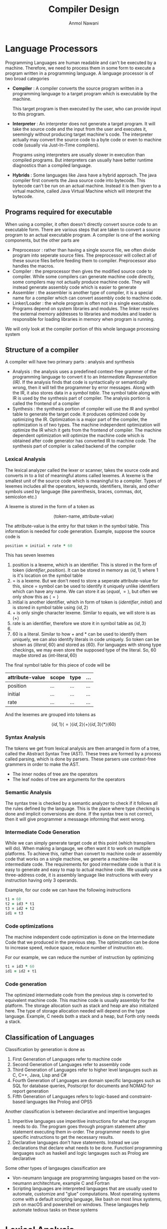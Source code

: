 # TITLE, AUTHOR, DATE and UID are required for epub export
#+TITLE: Compiler Design
#+AUTHOR: Anmol Nawani
#+UID: https://git.lomna.xyz
#+OPTIONS: H:4
#+html_head: <link rel="stylesheet" href="src/org.css">

* Language Processors
Programming Languages are human readable and can't be executed by a machine. Therefore, we need to process them in some form to execute a program written in a programming language. A language processor is of two broad categories
+ *Compiler* : A compiler converts the source program written in a programming language to a target program which is executable by the machine.
  #+DOWNLOADED: file:E%3A/CN_Notes/Medium_Access_Control_Sublayer/Untitled-2023-12-13-1318.png @ 2023-12-13 13:19:58
  [[file:Language_Processors/2023-12-13_13-19-58_Untitled-2023-12-13-1318.png]]

  This target program is then executed by the user, who can provide input to this program.
  #+DOWNLOADED: file:E%3A/CN_Notes/Medium_Access_Control_Sublayer/Untitled-2023-12-13-1318.png @ 2023-12-13 13:23:07
  [[file:Language_Processors/2023-12-13_13-23-07_Untitled-2023-12-13-1318.png]]
+ *Interpreter* : An interpreter does not generate a target program. It will take the source code and the input from the user and executes it, seemingly without producing target machine's code. The interpreter actually may convert the source code to a byte code or even to machine code (usually via Just-In-Time compilers).
  #+DOWNLOADED: file:E%3A/CN_Notes/Medium_Access_Control_Sublayer/Untitled-2023-12-13-1318.png @ 2023-12-13 13:27:39
  [[file:Language_Processors/2023-12-13_13-27-39_Untitled-2023-12-13-1318.png]]

  Programs using interpreters are usually slower in execution than compiled programs. But interpreters can usually have better runtime diagnostics than a compiled language.
+ *Hybrids* : Some languages like Java have a hybrid approach. The java compiler first converts the Java source code into bytecode. This bytecode can't be run on an actual machine. Instead it is then given to a virtual machine, called Java Virtual Machine which will interpret the bytecode.
** Programs required for executable
When using a compiler, it often doesn't directly convert source code to an executable form. There are various steps that are taken to convert a source program to an actual executable program. A compiler is one of the working components, but the other parts are
+ Preprocessor : rather than having a single source file, we often divide program into seperate source files. The preprocessor will collect all of these source files before feeding them to compiler. Preprocessor also handles the macros.
+ Compiler : the preprocessor then gives the modified source code to compiler. While some compilers can generate machine code directly, some compilers may not actually produce machine code. They will instead generate assembly code which is easier to generate
+ Assembler : the assembler is another type of compiler, it is a special name for a compiler which can convert assembly code to machine code.
+ Linker/Loader : the whole program is often not in a single executable. Programs depend on system libraries and modules. The linker resolves the external memory addresses to libraries and modules and loader is responsible for loading libraries in memory when program is running.
#+DOWNLOADED: file:E%3A/CN_Notes/Medium_Access_Control_Sublayer/Untitled-2023-12-13-1318.png @ 2023-12-13 14:24:14
[[file:Language_Processors/2023-12-13_14-24-14_Untitled-2023-12-13-1318.png]]

We will only look at the compiler portion of this whole language processing system
** Structure of a compiler
A compiler will have two primary parts : analysis and synthesis
+ Analysis : the analysis uses a predefined context-free grammer of the programming language to convert it to an /Intermediate Representation (IR)/. If the analysis finds that code is syntactically or semantically wrong, then it will tell the programmer by error messages. Along with the IR, it also stores data in a /symbol table/. The symbol table along with IR is used by the synthesis part of compiler. The analysis portion is called the frontend of a compiler
+ Synthesis : the synthesis portion of compiler will use the IR and symbol table to generate the target code. It produces optimized code by optimizing the IR. Optimization is a major part of the compiler, the optimization is of two types. The machine independent optimization will optimize the IR which it gets from the frontend of compiler. The machine dependent optimization will optimize the machine code which is obtained after code generator has converted IR to machine code. The synthesis part of compiler is called backend of the compiler
*** Lexical Analysis
The lexical analyzer called the lexer or scanner, takes the source code and converts in to a list of meaningful atoms called lexemes. A lexeme is the smallest unit of the source code which is meaningful to a compiler. Types of lexemes includes all the operators, keywords, identifiers, literals, and other symbols used by language (like parenthesis, braces, commas, dot, semicolon etc.)

A lexeme is stored in the form of a token as

\[ \langle \text{token-name}, \text{attribute-value} \rangle \]

The attribute-value is the entry for that token in the symbol table. This information is needed for code generation. Example, suppose the source code is
#+begin_src ruby
  position = initial + rate * 60
#+end_src
This has seven lexemes
1. position is a lexeme, which is an identifier. This is stored in the form of token $\langle identifier, position\rangle$. It can be stored in memory as $\langle id, 1 \rangle$ where 1 is it's location on the symbol table
2. = is a lexeme. But we don't need to store a seperate attribute-value for this, since = symbol can be used to identify it uniquely unlike identifiers which can have any name. We can store it as $\langle equal, = \rangle$, but often we only show this as $\langle = \rangle$
3. initial is another identifier, which in form of token is $\langle identifier, initial \rangle$ and is stored in symbol table using $\langle id, 2 \rangle$
4. + is only single character lexeme. Similar to equals, we will store is as $\langle + \rangle$
5. rate is an identifier, therefore we store it in symbol table as $\langle id, 3\rangle$
6. * is a single character lexeme, so it is stored as $\langle * \rangle$
7. 60 is a literal. Similar to how + and * can be used to identify them uniquely, we can also identify literals in code uniquely. So token can be shown as $\langle literal, 60 \rangle$ and stored as $\langle 60 \rangle$. For languages with strong type checkings, we may even store the supposed type of the literal. So, 60 maybe stored as $\langle \text{int-literal}, 60 \rangle$
The final symbol table for this piece of code will be

| attribute-value | scope | type | ... |
|-----------------+-------+------+-----|
| position        | ...   | ...  | ... |
| initial         | ...   | ...  | ... |
| rate            | ...   | ...  | ... |

And the lexemes are grouped into tokens as

\[ \langle id, 1\rangle \langle = \rangle  \langle id, 2\rangle  \langle + \rangle  \langle id, 3\rangle \langle * \rangle  \langle 60 \rangle \]

*** Syntax Analysis
The tokens we get from lexical analysis are then arranged in form of a tree, called the Abstract Syntax Tree (AST). These trees are formed by a process called parsing, which is done by parsers. These parsers use context-free grammers in order to make the AST.
+ The inner nodes of tree are the operators
+ The leaf nodes of tree are arguments for the operators
#+DOWNLOADED: file:E%3A/CN_Notes/Medium_Access_Control_Sublayer/Untitled-2023-12-13-1318.png @ 2023-12-13 20:09:28
[[file:Language_Processors/2023-12-13_20-09-28_Untitled-2023-12-13-1318.png]]
*** Semantic Analysis
The syntax tree is checked by a semantic analyzer to check if it follows all the rules defined by the language. This is the place where type checking is done and implicit conversions are done. If the syntax tree is not correct, then it will give programmer a messaage informing that went wrong.
*** Intermediate Code Generation
While we can simply generate target code at this point (which transpilers will do). When making a langauge, we often want it to work on multiple platforms. To achieve this, rather than convert to machine code or assembly code that works on a single machine, we generte a machine-like intermediate code. The requirements for good intermediate code is that it is easy to generate and easy to map to actual machine code. We usually use a three-address code, it is assembly language like instructions with every instruction having only 3 operands.

Example, for our code we can have the following instructions
#+begin_src ruby
  t1 = 60
  t2 = id3 * t1
  t3 = id2 + t2
  id1 = t3
#+end_src
*** Code optimizations
The machine independent code optimization is done on the Intermediate Code that we produced in the previous step. The optimization can be done to increase speed, reduce space, reduce number of instruction etc.

For our example, we can reduce the number of instruction by optimizing
#+begin_src ruby
  t1 = id3 * 60
  id1 = id2 + t1
#+end_src

*** Code generation
The optimized intermediate code from the previous step is converted to equivalent machine code. This machine code is usually assembly for the platform. The storage allocation such as stack and heap are also initialized here. The type of storage allocation needed will depend on the type language. Example, C needs both a stack and a heap, but Forth only needs a stack.

** Classification of Languages
Classification by generation is done as
1. First Generation of Languages refer to machine code
2. Second Generation of Languages refer to assembly code
3. Third Generation of Languages refer to higher level langauges such as C, C++, Java, Lisp and C#
4. Fourth Generation of Languages are domain specific languages such as SQL for database queries, Postscript for documents and NOMAD for report generation
5. Fifth Generation of Languages refers to logic-based and constraint-based languages like Prolog and OPS5

Another classification is between declarative and imperitive languages
1. Imperitive languages use imperitive instructions for what the program needs to do. The program goes through program statement after statement executing them in-order. The programmer needs to give specific instructions to get the necessary results.
2. Declarative languages don't have statements. Instead we use declarations that declare what needs to be done. Functionl programming languages such as haskell and logic langauges such as Prolog are declarative

Some other types of langauges classification are
+ Von-neumann language are programming languages based on the von-neumann architechture, example C and Fortran
+ Scripting languages are interpreted languages that are usually used to automate, customize and "glue" computations. Most operating systems come with a default scripting language, like bash on most linux systems, zsh on macOS and powershell on windows. These langauges help automate tedious tasks on these systems

* Lexical Analysis
+ A /token/ is a 2-tuple of a name and an attribute (The attribute is often optional)

  \[ \langle name, attribute \rangle \]

+ A /pattern/ describes the different forms a token can take in code. Keywords are always the same sequence of characters, whereas identifiers can be any other sequence of characters (with extra rules like they can't start with a digit). The pattern is what is matched to identify token.
+ A /lexeme/ is a sequence of characters in the source code which matches a pattern. It is usually stored as the attribute of a token
** Input Buffering
Suppse our lexer sees the symbol $<$, rather than simply declare it as a $\langle \text{less than}, < \rangle$ token. It needs to look forward to check whether it is $<=$, in which case it would be a $\langle \text{less than equal}, <= \rangle$ token.

Similarly, on seeing characters $if$, it can't simply declare it as $\langle keyword ,if \rangle$. Because it could be an identifier $ifx$ in which case token was actually $\langle identifier , ifx \rangle$

Therefore, we need to buffer input to a lexer, so that it can look ahead at the input source code and make correct decisions
*** Two-Buffer arrangement
We use two buffers for look ahead. Each buffer is of same size $N$ (usually we use 4096 bytes for a single buffer).
+ Two pointers are used, a /lexemeBegin/ pointer to the start of current lexeme and a /forward/ pointer which moves forward till a pattern is matched and we get the complete lexeme
+ When advancing /forward/ we test whether we have reached the end of one of the buffer, in which case the other buffer is reloaded with next part of source code.
+ So a maximum lexeme of size $2N$ is allowed in this configuration, any larger size lexeme will overwrite a buffer and cause problems
+ Usually at the end of both buffers we put a /sentinal/ which tells us that we reached end of that buffer. In C it is usually the \0 symbol, in other languages we use the EOF for this purpose

** Regular Expressions
We will use regular expressions to match lexemes. We use regular expression from automata theory, not those which are used in programming usually

So regular expression

\[ letter (letter \cup digit)* \]

can match every legal identifier in C. Here $letter$ is standin for all letters a-z, A-Z and underscore. Similarly $digit$ is standin for all digits 0-9

Rather than using a $\cup$ we may also use $|$ symbol. This will shorten the above regular expression to

\[ letter (letter | digit)* \]
*** Properties of regular expressions
Some properties that help when working with regular expressions are
| LAW                                     | DESCRIPTION                             |
|-----------------------------------------+-----------------------------------------|
| $r \mid s = s \mid r$                   | $\mid$ is commutative                   |
| $r \mid (s \mid t) = (r \mid s) \mid t$ | $\mid$ is associative                   |
| $r(st) = (rs)t$                         | concatnation is associative             |
| $r(s \mid t) = rs \mid rt$              | concatnation distributes over $\mid$    |
| $(r \mid t)s = rs \mid ts$              | concatnation distributes over $\mid$    |
| $\epsilon r = r \epsilon = r$           | $\epsilon$ is identify for concatnation |
| $r* = (r \mid \epsilon)*$               | $\epsilon$ is always in closure         |
| $r** = r*$                              | closure is idempotent                   |
*** Regular definitions
Rather than writing large regular expressions, we will break a single regular expression into smaller definitions

The complete regular expression for previous example for matching all valid C identifiers will be

\[ A|B|...|Z|a|b|...|z|\_ (A|B|...|Z|a|b|...|z|_|0|1|...|9)* \]

But, we will break it into smaller /regular definitions/ as

\[ letter \rightarrow (A|B|...|Z|a|b|...|z|\_) \]
\[ digit \rightarrow (0|1|...|9) \]
\[ id \rightarrow letter (letter | digit)* \]

Another example is regular definitions to match all floats, including the floats in E notation. This is done as follows

\[ digit \rightarrow (0|1|...|9) \]
\[ digits \rightarrow digit\ digit* \]
\[ optionalFraction \rightarrow .\ digits\ | \epsilon\]
\[ optionalExponent \rightarrow (E(+|-| \epsilon )\ digits) | \epsilon \]
\[ number \rightarrow digits\ optionalFraction\ optionalExponent \]

*** Extensions to regular expressions
There are three common extensions to regular expressions
+ Operator $+$ is used to match one or more instances, rather than the usual zero or more matched by $*$. This is called the positive closure. $r+$ is equivalent to $rr*$ or $r*r$
+ Operator $?$ is used to mathc zero or one instance. So $r?$ is equivalent to $r|\epsilon$
+ Character classes are used to match from a group of characters. $[ a_1 a_2 a_3 ... a_i ]$ is equivalent to $a_1|a_2|a_3|...|a_i$
| NAME              | OPERATOR               | MATCHES                        |
|-------------------+------------------------+--------------------------------|
| Kleene closure    | *                      | Zero or more instances         |
| Positive closure  | +                      | One or more instances          |
|                   | ?                      | Zero or one instance           |
| Character classes | $[ a_1 a_2 ... a_i ]$  | $a_1\mid a_2\mid ... \mid a_i$ |

* Syntax Analysis (Parsing)
Parsers can be divided into three categories : universal, top-down and bottom-up. Universal parsers such as CYK can parse any context-free grammer. Whereas top-down and bottom-up grammer only parse a subset of all context-free grammers, usually LL and LR grammers. But we usually only use top-down and bottom-up parsers for compilers since universal parsers are very slow and LL/LR grammers are sufficient for syntax analysis.
** Context-free grammers
A derivation in a CFG is shown by

\[ S \overset{*}\Rightarrow \alpha \]

Here, $\alpha$ is an indermediate in the derivation and is called a /sentinal/
*** Rightmost derivations
When deriving sentinals, if we always select the rightmost terminal for next step in derivation, it is called /rightmost derivations/ also called /cannonical derivations/

\[ S \overset{*}{\underset{rm} \Rightarrow} \alpha \]

Here, $\alpha$ is the final derived string. We can show steps of rightmost derivations by writing rm under the arrow. An example is,

\[ S \underset{rm}\Rightarrow ABC \underset{rm}\Rightarrow ABcD \underset{rm}\Rightarrow ABcd \underset{rm}\Rightarrow Abcd \underset{rm}\Rightarrow abcd \]
*** Leftmost derivations
In leftmost derivation, we will always choose the leftmost non-terminal to replace during the derivation process.

\[ S \overset{*}{\underset{lm} \Rightarrow} \alpha \]

The same example we saw before is derived using leftmost derivatives as

\[ S \underset{lm}\Rightarrow ABC \underset{lm}\Rightarrow aBC \underset{lm}\Rightarrow abC \underset{lm}\Rightarrow abcD \underset{lm}\Rightarrow abcd \]

*** Ambiguity
A context-free grammer is said to be ambiguous if there exists two different parse trees for the same final derived string. This means that there is some other set of steps that could have been taken during derivation to reach the same string. Example, for the grammer

\[ E \rightarrow E + E | E * E | (E) | id \]

For the final sentence $id + id * id$, there exist two distinct leftmost derivations

\[ E \underset{lm}\Rightarrow E + E \underset{lm}\Rightarrow id + E \underset{lm}\Rightarrow id + E * E \underset{lm}\Rightarrow id + id * E \underset{lm}\Rightarrow id + id * id \]

and

\[ E \underset{lm}\Rightarrow E * E \underset{lm}\Rightarrow E + E * E \underset{lm}\Rightarrow id + E * E \underset{lm}\Rightarrow id + id * E \underset{lm}\Rightarrow id + id * id \]

This gives two different parse trees
#+DOWNLOADED: file:E%3A/CN_Notes/Medium_Access_Control_Sublayer/Untitled-2023-12-13-1318.png @ 2023-12-21 17:35:36
[[file:Syntax_Analysis_(Parsing)/2023-12-21_17-35-36_Untitled-2023-12-13-1318.png]]

*** Eliminating Ambiguity
There is no guaranteed algorithm that can remove all ambiguity from a grammer. But if we find a ambiguity in our grammer, we can remove it by hand.

Let's take the previous example; we know that for the above we want the first parse tree only since * has a higher precedance than the + operator. The following modified grammer will remove ambiguity.

\[ E \rightarrow E + T  | T \]
\[ T \rightarrow T * F | F \]
\[ F \rightarrow id | (E) \]

This will lead to a single parse tree for sentence $id + id * id$
#+DOWNLOADED: file:E%3A/CN_Notes/Medium_Access_Control_Sublayer/Untitled-2023-12-13-1318.png @ 2023-12-21 20:27:25
[[file:Syntax_Analysis_(Parsing)/2023-12-21_20-27-25_Untitled-2023-12-13-1318.png]]

*** Elimination of Left Recursion
A grammer is left recursive is

\[ A \overset{+}\Rightarrow A \alpha \]

+ $\alpha$ is some combination of variables and terminals.
+ The + stands for one or more derivation steps (rather than *, which means zero or more derivation steps)
+ We need to eliminate left recursion when using top-down parsing. Since top-down parsing does not support left recursion in the grammer
**** Eliminating direct left recursion
If there is a rule of type

\[ A \rightarrow A \alpha \]

in the grammer, we say that the grammer has direct left recursion. The procedure to remove direct left recursion is simple. For every nonterminal $A$ with a direct left recursion rule do the following :

Group all productions of $A$ to following form

\[ A \rightarrow A \alpha_{1} |  A \alpha_{2} | ... | A \alpha_{m} | \beta_{1} | \beta_{2} | ... | \beta_{n} \]

Replace these $A$ productions with

\[ A \rightarrow \beta_{1} A' | \beta_{2} A' | ... | \beta_{n} A'\]
\[ A' \rightarrow \alpha_{1} A' | \alpha_{2} A' | ... | \alpha_{m} A' \]

**** Eliminating all left recursion
After eliminating all direct left recursion, there may still be indirect left recursion. The algorithm to eliminate all left recursions is as follows
+ The nonterminals are $A_1, A_2, ... , A_n$
+ for every i from 1 to n
  + for every j from 1 to (i - 1)
      + if there is a production of type $A_i \rightarrow A_j \gamma$, replace it by $A_i \rightarrow \delta_1 \gamma | \delta_2 \gamma | ... | \delta_k \gamma$, where the productions for $A_j$ currently are $A_j \rightarrow \delta_1 | \delta_2 | ... | \delta_k$
  + eliminate all immediate left recursion using process from previous section

** FIRST and FOLLOW functions
These two functions are used in both top-down parsing and bottom-up parsing.
+ for top-down parsing, they are usually to predict which production to choose next
+ these functions can be used for panic-mode error recovery for synchronizing
*** FIRST function
$FIRST(\alpha)$ is a function that will take input $\alpha$ which is either a terminals or non-terminals and returns a set of terminals. The set of terminals is the first terminal in strings that can be derived from $\alpha$
\[ FIRST(\alpha) = \{ x : \alpha \overset{*}\Rightarrow x \beta \} \]
Here, $\beta$ is a string of terminals or $\epsilon$

The algorithm to compute $FIRST(X)$ is as follows

**** If $X$ is a terminal
If $X$ is a terminal, then $FIRST(X) = \{X\}$

**** If $X$ is a non-terminal
IF $X$ is a non-terminal then
   1. For all productions $X \rightarrow Y_1 Y_2 ... Y_n$ add $FIRST(Y_1)$ to the set of $FIRST(X)$
   2. If for some production $X \rightarrow Y_1 Y_2 ... Y_n$, $Y_1 \overset{*}\Rightarrow \epsilon$ then we also need to add $FIRST(Y_2)$ to set of $FIRST(X)$. Similarly, if $Y_2 \overset{*}\Rightarrow \epsilon$ then we also add $FIRST(Y_3)$ to $FIRST(X)$ and so on.
   3. IF $X \overset{*}\Rightarrow \epsilon$ then add $\epsilon$ to $FIRST(X)$
**** For string $X_1 X_2 ... X_n$ of terminals and non-terminals
We can also define $FIRST(X_1 X_2 ... X_n)$ where each $X_i$ can be a terminal or non-terminal.
1. $FIRST(X_1 X_2 ... X_n) = FIRST(X_1)$
2. If $X_1 \overset{*}\Rightarrow \epsilon$, then we also need to add $FIRST(X_2)$ to result. Similarly, if $X_2 \overset{*}\Rightarrow \epsilon$ then we need to add $FIRST(X_3)$ to result and so on.
*** FOLLOW function
The $FOLLOW(A)$ excepts a non-terminal $A$, and returns a set of terminals that appear immediately to the right of this terminal in sentinals (sentinals are intermediate forms during derivation).

The algorithm to compute $FOLLOW(A)$ is as follows
+ For start variable $S$, $FOLLOW(S) = \{💲\}$. The $ is called the input right endmarker
+ For a production of type $A \rightarrow \alpha B \beta$, then $FOLLOW(B) = FIRST(\beta) - {\epsilon}$
  + If $\epsilon \in FIRST(\beta)$ for the production $A \rightarrow \alpha B \beta$, then $FOLLOW(B) = FOLLOW(A)$
+ For a production of type $A \rightarrow \alpha B$, then $FOLLOW(B) = FOLLOW(A)$
** Top-Down Parsing
A common technique for top-down parsing is recursive descent parsing.
+ The recursive descent parser can parse a grammer which does not have left recursion
+ The recursive descent parser may need to backtrack to get the correct parse tree
+ A predictive parser is a top-down parser which does not need to backtrack
  + The class of grammers that can be parsed by a predictive parser by look $k$ symbols ahead is called an $LL(k)$ parser
*** Recursive descent parser
In recursive-descent parser, we have a procedure for each non-terminal in the grammer. This procedure will know all of the productions of the grammer.
+ It will choose a production and check if the first symbol in the RHS of production is a terminal or non-terminal.
+ If it is a non-terminal, it will call the procedure for that non-terminal
+ If it is a terminal, it will try to match it with current input symbol.
  + If input symbol matches current symbol, then we move the current symbol pointer forwards
  + If input symbol does not match,  we need to backtrack and select some other production
If we go through all the production via backtracking, we can conclude that the input does not belong to our grammer.

For some general context-free grammers this can cause a lot of backtracking making this parser very inefficient. But for programming languages, we usually make grammers that won't cause significant backtracking.

*** LL(1) Grammars
The LL(1) grammer is the grammer which can be parsed by a recursive descent (predictive) parser.
+ The first L stands for scanning left to right
+ The second L stands for leftmost derivation
+ The (1) stands for the amount of lookahead to make parsing decision on each step

A grammer is LL(1) if for any production of type $A \rightarrow \alpha | \beta$. i.e, for every pair of productions for a given non-terminal
1. $FIRST(\alpha)$ and $FIRST(\beta)$ are disjoint, i.e, $FIRST(\alpha) \cap FIRST(\beta) = \phi$
2. If $\epsilon$ is in $FIRST(\beta)$, then $FIRST(\alpha)$ and $FOLLOW(A)$ are disjoint, i.e, if $\epsilon \in FIRST(\beta)$, then $FIRST(\alpha) \cap FOLLOW(A) = \phi$
*** Parsing Table
We can create a parsing table using the FIRST and FOLLOW functions. The algorithm for a parsing table $M$ is as follows
+ For every production $A \rightarrow \alpha$
  + For each terminal $a$ in $FIRST(\alpha)$,
    + If $a \ne \epsilon$ add production $A \rightarrow \alpha$ to $M[A,a]$
    + If $a = \epsilon$, for every terminal $b$ in $FOLLOW(A)$
      + add $A \rightarrow \alpha$ to $M[A,b]$

If a grammer is LL(1) this will put only a single rule in each cell of the parsing table. Using this parsing table, we can get first rule by $M[S,a]$ where $a$ is the first symbol in input. Then we can keep matching and moving forward
*** Nonrecursive Predictive Parsing
Using the parsing table, we can parse LL(1) grammer without recursion. For this we use a stack to parse the input tokens list. The algorithm works as follows
#+begin_src
  a = first symbol of token list
  X = top element of stack (don't push out of stack)
  
  while stack is not empty {
    /* token was matched */
    if ( X = a ) {
      pop(stack)
      a = next symbol of token list
    }

    /* could not match token */
    else if (X is terminal) {
      error()
    }

    /* parsing error */
    else if (M[X,a] is empty) {
      error()
    }

    /* output the next production to apply */
    else if (M[X,a] is a production X -> Y1 Y2 Y3 ... Yk) {
      print the production (X -> Y1 Y2 Y3 ... Yk)
      pop(stack)
      push Yk Y{k-1} ... Y1 to stack with Y1 on top
    }

    X = top element of stack (don't push out of stack)
  }
#+end_src

** Bottom-Up Parsing
A common method of bottom-up parsing is shift reduce parsing. The class of grammers for which we can build a shift-reduce parser are called LR grammers.
*** Reduction
In every reduction step, we will take leftmost current symbols (terminal or non-terminal) from input and replace with a non-terminal using one of the productions.

A reduction step is the reverse of a derivation step that must have been taken to derive the string we got as input.

If the derivation was a rightmost derivation, then the parsing be left-to-right for the input.

The shift reduce parsing will start at the input string and work it's way backwards to the start variable through reduction steps.

Example,
\[ id * id \rightarrow F * id \rightarrow T * id \rightarrow T * F \rightarrow T \rightarrow S \]
*** Handle Pruning
The handle is a substring of symbols (terminals or non-terminals) in the sentinal form that matches the RHS of one of the production.

Here, we are adding subscripts to the tokens id for clarity when parsing input string $id_1 * id_2$
| RIGHT SENTINAL FORM | HANDLE | REDUCING PRODUCTION |
|---------------------+--------+---------------------|
| $id_1 * id_2$       | $id_1$ | F -> id             |
| $F * id_2$          | F      | T -> F              |
| $T * id_2$          | $id_2$ | F -> id             |
| T * F               | T * F  | T -> T * F          |
| T                   | T      | E -> T              |

Formally, if $S \overset{*}{\underset{rm}\Rightarrow} \alpha A w \underset{rm}\Rightarrow \alpha \beta w$. Then production $A \rightarrow \beta$ in position following $\alpha$ is called the handle.
+ Here, $w$ is only a string of terminals since we are doing a rightmost derivation.
+ So for a given right-sentinal form $\gamma$, we can match a $\beta$ substring where we have a production in grammer $A \rightarrow \beta$
+ So to reconstruct previous right-sentinal form $\gamma_n$ of a derivation, we need to find the handle $\beta_n$ for a relevant production $A \rightarrow \beta_n$
*** Shift-reduce parsing
For shift-reduce parsing, we a stack and a input buffer. The input buffer holds the input string and stack holds the grammar symbols.

Initially, the input buffer contains the whole input in form of tokens. The shift operation will move a single token from input buffer to the top of stack.

The handle will always appear at the top of the stack. Till we are able to find a handle, we will do the shift operation. After a handle is matched, we will do the reduce operation

For our example $id_1 * id_2$, the shift reduce parser does following steps
| STACK      | INPUT         | ACTION               |
|------------+---------------+----------------------|
|            | $id_1 * id_2$ | shift                |
| $id_1$     | $id_1 * id_2$ | reduce by F -> id    |
| F          | $* id_2$      | reduce by T -> F     |
| T          | $* id_2$      | shift                |
| T *        | $id_2$        | shift                |
| $T * id_2$ |               | reduce by F -> id    |
| $T * F$    |               | reduce by T -> T * F |
| T          |               | reduce by E -> T     |
| E          |               | accept               |
Therefore, we can have four operations a shift-reduce parser can do
1. Shift : shift input symbol to top of stack
2. Reduce : reduce the top of the stack using one of the productions
3. Accept : announce successful parsing
4. Error : a syntax error occurred

*** Conflicts during shift-reduce parsing
There can be two types of coflicts that happen in a shift-reduce parser.
1. The shift/reduce conflict, where we cannot decide if we need to shift or to reduce
2. The reduce/reduce conflicts, where we cannot decide if there are multiple candidate productions and we can't decide which one to use for reduce operation
*Grammers in which these conflicts can occur are non-LR grammers*.
**** shift/reduce conflict
All ambiguous grammers are non-LR grammers. Suppose we have a langauge with dangling-else to chain if-else as shown in following grammar


stmt -> *if* expr *then* stmt

stmt -> *if* expr *then* stmt *else* stmt

stmt -> *other*


*Highlighted* words are the terminals here.

Suppose our shift-reduce parser is in configuration
| STACK                 | INPUT       |
|-----------------------+-------------|
| *if* expr *then* stmt | *else* .... |
+ Here, depending on what is after *else* in the input we may need to do a reduce operation
+ But since there is a production that matches current stack content. It could be the handle
Since both shift and reduce are valid next operations, this is a shift/reduce conflict

*Note* : we have ways to parse certain ambiguous grammers, such as this if-then-else grammer. We choose shifting over reducing in this grammer to parse it correctly. We do this since if-then-else are common in languages.

**** reduce/reduce conflict
Suppose our stack content is $\alpha$ and we have two productions $A \rightarrow \alpha$ and $B \rightarrow \alpha$. We don't know which of the production is the correct handle. This is a reduce/reduce conflict

The reduce/reduce conflict is resolved by increasing the lookahead of the parsar

** LR(0) parser
A simple LR(k) parser uses k lookahead symbols.
+ L stands for left-to-right scanning
+ R stands for rightmost derivation /in reverse/ tree
+ k is the number of lookahead
For most practical languages we use $k \le 1$. We generally study LR(1) parsers only.

*Why LR parser over LL parsers*

+ LR parsing methods detect syntactic error as soon as possible in a left-to-right scan
+ LR grammar are a proper superset of LL grammar
*** Items and LR(0) automata
An LR parser makes shift/reduce decisions by maintaining states to keep track of where we are in the parsing process.
+ We keep track of states using an automata called LR automata
+ The states are the set of items. Items are productions with a dot at some position in the body.
Example, the production A -> XYZ has four items
+ A -> .XYZ
+ A -> X.YZ
+ A -> XY.Z
+ A -> XYZ.
The production A -> $\epsilon$ has a single item
+ A -> .

The item A -> X.YZ means that we have read X and hope to see YZ next in input

The item A -> XYZ. means that XYZ is read and maybe it's time to reduce
**** LR(0) collection
The collection of LR(0) items, called canonical LR(0) collection are basis for constructing a DFA that are used to make parsing decisions.

To construct LR(0) collection for a grammar, we first convert given grammar to an augmented grammar. Then we use two funtions CLOSURE and GOTO.

*Augmented grammar*

If we have a grammar $G$, with the start symbol $S$. We define augmented grammar $G'$ with a new start symbol $S'$

We will add a single new production in $G'$ which is $S' \rightarrow S$. This is useful to indicate to parser when it should stop

Acceptance in parser occurs when and only when the parser is about to reduce $S' \rightarrow S$

*CLOSURE of Item Sets*

Suppose we have a set of item I, then the CLOSURE(I) is given as folows
1. add every item in I to CLOSURE(I)
2. If $A \rightarrow \alpha . B \beta$ is in CLOSURE(I) and $B \rightarrow \gamma$ is a production, add $B \rightarrow . \gamma$ to CLOSURE(I). Apply this rule till no new items are added to CLOSURE(I). Here, adding $B \rightarrow . \gamma$ means we add all B-productions (with . at start) to CLOSURE(I)

Suppose we have the grammar
+ E -> E + T | T
+ T -> T * F | F
+ F -> *(* E *)* | *id*

Then, it's augmented grammar is
+ E' -> E
+ E -> E + T | T
+ T -> T * F | F
+ F -> *(* E *)* | *id*

If I is a items set $I = \{ E' \rightarrow . E \}$. Then CLOSURE(I) is calculated as follows
+ Initially $CLOSURE(I) = \{ E' \rightarrow . E \}$
+ Since we have $E$ after . in production $E' \rightarrow . E$, we add productions $\{E \rightarrow . E + T ,\ E \rightarrow . T \}$
+ Since we have $T$ after . in production $E \rightarrow . T$, we add productions $\{ T \rightarrow . T * F,\ T \rightarrow . F \}$
+ Now we have $F$ after . in production $T \rightarrow . F$, we need to add productions $\{ F \rightarrow . (E) ,\ F \rightarrow . id\}$
Therefore, CLOSURE(I) contains following productions
+ E' -> . E
+ E -> . E + T
+ E -> . T
+ T -> . T * F
+ T -> . F
+ F -> . *(* E *)*
+ F -> . *id*

*GOTO function*

The second useful functin is GOTO(I,X), where I is a set of items and X is a grammar symbol. This function will give us transitions for the LR(0) automata

The method to compute GOTO(I,X) is as follows
+ For every item $q$ in set I
   + If X is to the immediate right of the dot
     + Move . one position to right and add closure of this new item to GOTO(I,X)

So GOTO(I,X) is { CLOSURE($A \rightarrow \alpha X . \beta$) } for all items in I such that $A \rightarrow \alpha . X \beta$ is in set I

Example,
GOTO({ E -> E + .T , T-> .T * F , T -> .F }, T)
+ Here, two productions in set have T after the dot (.), they are $E \rightarrow E + \cdot T$ and $T \rightarrow \cdot T * F$
+ Therefore, the GOTO is equal to CLOSURE({ $E \rightarrow E + T \cdot$ , $T \rightarrow T \cdot * F$})

So, GOTO({ E -> E + .T , T-> .T * F , T -> .F }, T) = CLOSURE({ $E \rightarrow E + T \cdot$ , $T \rightarrow T \cdot * F$})

**** LR(0) automata
Also called the goto graph, this is the DFA which is used by the parser to make parsing decisions.

The automata is created as follows
1. The start state $I_0$ of this automata is a set of items CLOSURE({$S' \rightarrow \cdot S$}), where $S' \rightarrow S$ is first production for our augmented grammar
2. For each state $I$
  + For each grammar symbol $X$
    + If GOTO(I, X) is not empty and not already in automata, add new state GOTO(I,X) in automata. The transition is marked by X and it is a between states I and new state GOTO(I,X).

      The transition is $I \overset{X}\rightarrow GOTO(I,X)$
3. Repeat step 2 till there are no new states added to automata   

For our grammar 
+ E' -> E
+ E -> E + T | T
+ T -> T * F | F
+ F -> *(* E *)* | *id*

The automata is
#+https://cs.nyu.edu/~gottlieb/courses/2000s/2007-08-spring/compilers/lectures/lecture-07.html#:~:text=The%20Function%20GOTO,go%20to%20the%20latter%20position.
#+DOWNLOADED: file:C%3A/Users/nawan/Pictures/Screenshots/Screenshot%202023-12-30%20031755.png @ 2023-12-30 03:18:04
[[file:Syntax_Analysis_(Parsing)/2023-12-30_03-18-04_Screenshot 2023-12-30 031755.png]]

*NOTE* : The accept is always from the state with item $S' \rightarrow S \cdot$, where $S' \rightarrow S$ is the first production of our augmented grammar. Also the $ shows that there is no more input ahead
*** LR(0) table and LR-parsing algorithm
We first need an LR-parsing table to use the parser. An LR-parsing table has two parts
1. ACTION, which takes a state $i$ and a terminal $a$, and gives one of the four actions
   1. SHIFT j : this will shift terminal $a$ to the symbols stack and change state from i to j
   2. REDUCED A $\rightarrow beta$ : reduce $\beta$ from top of symbols stack to A
   3. ACCEPT : accept input and finish parsing
   4. ERROR : error in the input, does not belong to grammar
2. GOTO, is the same function that we used for making the LR(0) automata. But for the table, rather than storing GOTO(I,X) for all grammar symbol X, we only store X that are non-terminals of our non-augmented grammar
**** GOTO table
So, the GOTO for parsing table for our grammar
+ E -> E + T | T
+ T -> T * F | F
+ F -> *(* E *)* | *id*
#+DOWNLOADED: file:E%3A/CN_Notes/Medium_Access_Control_Sublayer/Untitled-2023-12-13-1318.png @ 2023-12-30 22:02:03
[[file:Syntax_Analysis_(Parsing)/2023-12-30_22-02-03_Untitled-2023-12-13-1318.png]]

This table is filled using the LR(0) automata that we built earlier. for every state, we check if it has transitions using a non-terminal to another state, otherwise we leave it empty
**** ACTION table
The parsing action ACTION(i,a) are determined as follows
1. If $A \rightarrow \alpha \cdot a \beta$ is in $I_i$ and GOTO($I_i$,a) = $I_j$ then ACTION(i,a) = SHIFT j
   + *NOTE* : this can be filled directly by looking at LR(0) automata by seeing the transition from states over terminals
   + The *transitions over non-terminals are GOTO* and *transitions over terminals are SHIFT*
2. If $A \rightarrow \alpha \cdot$ is in $I_i$, then complete row $i$ is REDUCE $A \rightarrow \alpha$
3. If $S' \rightarrow S \cdot$ is in $I_i$, then ACTION(i,$) = ACCEPT
4. If none of the three conditions above are satisfied, it is an error
If there are multiple possible actions for a single (i,a) pair using the above rules, the grammar is not LR(0)

Using the above rules, we can fill the whole ACTION(i,a) table for all terminals a and states i

The ACTION table for our grammar is

# TODO : Add LR(0) table

+ $s_i$ means operation SHIFT i
+ $r_i$ means operation REDUCE $i^{th}$ production of current state

**** LR-parsing algorithm
For the LR-parsing algorithm, we use two stacks, one for storing the states and another for symbols

We show the current state of the LR-parser as
\[ (s_0 s_1 ... s_m \ ,\ \ a_i a_(i+1) ... a_n ) \]
Here, $a_i a_(i+1) ... a_n$ is the remaining input (not shifted to symbols stack yet)

The state $(s_0 s_1 ... s_m \ ,\  \ a_i a_(i+1) ... a_n )$ corrosponds to right-sentinal form $X_1 X_2 ... X_m a_i a_(i+1) ... a_n$

The algorithm for LR-parsing given a parsing table is

If the current state is $(s_0 s_1 ... s_m \ ,\  \ a_i a_(i+1) ... a_n )$
1. If ACTION($s_m$, $a_i$) = SHIFT $s_x$, then shift another symbol from input to the symbols stack and change the state of parser to $(s_0 s_1 ... s_m s_x \ ,\ \ a_(i+1) ... a_n )$
2. If ACTION($s_m$, $a_i$) = reduce $A \rightarrow \beta$, then apply reduce on symbols stack and change configuration to $(s_0 s_1 ... s_{m-r} s_x \ ,\ \ a_i a_(i+1) ... a_n )$, here, $GOTO(s_{m-r},A) = s_x$

*NOTE* : The initial state of the parser is $(s_0 \ ,\  \ a_0 a_1 ... a_n )$. That is, whole input is not currently shifted and we start on initial state $s_0$

All LR-parsing algorithm use this same process, the only difference is in the parsing table

*** Viable Prefixes
The LR(0) automata can be used to make a LR(0) table since the automata has property of recognizing viable prefixes.

The stack content is always a collection some prefix of one of the possible handle. These prefixes that can appear on the stack are called viable prefixes.

Example, for the grammar
+ E -> E + T | T
+ T -> T * F | F
+ F -> *(* E *)* | *id*
*(* E *)* is a handle, therefore { (, ( E } are viable prefixes. Since they call can appear on the symbols stack.

+ It is not necessary that valid prefix always appear at the symbols stack. After shifting { ( E } , parser may shift { T * } to the stack. Which means there are two valid prefixes in our stack now { ( E T * }
+ The symbols stack always only contains of valid prefixes
+ Parser can never shift over a complete handle. So parser will never shift new symbol over a *(* E *)* Therefore, *(* E *)* is a non-viable prefix.
An item $A \rightarrow \beta_1 \cdot \beta_2$ is said to be valid item for a viable prefix $\alpha \beta_1$, if there is a derivation $S' \overset{*}{\underset{rm}\Rightarrow} \alpha A w \underset{rm}\Rightarrow \alpha \beta_1 \beta_2 w$
**** Central theorem of LR-parsing
For an arbitrary viable prefix $\gamma$, the set of valid items is the state in LR(0) automata which we reach then following path labeled by $\gamma$ starting from the initial state. So if $\gamma = ABC$, we take transition A, then B and lastly C, and state we end on is the set of valid items

** SLR Parser
In both, reduce-reduce and shift-reduce conflicts; the main cause of the conflict is the shift operation. The SLR parser is more powerful than LR(0). It uses the *FOLLOW* operation to avoid some of these conflicts.

The /only difference between LR(0) and SLR/ is where the reduce actions are placed in the table.

Suppose we have the grammar
+ E -> E + T | T
+ T -> T * F | F
+ F -> *(* E *)* | *id*

For our grammar, the automata is
#+https://cs.nyu.edu/~gottlieb/courses/2000s/2007-08-spring/compilers/lectures/lecture-07.html#:~:text=The%20Function%20GOTO,go%20to%20the%20latter%20position.
#+DOWNLOADED: file:C%3A/Users/nawan/Pictures/Screenshots/Screenshot%202023-12-30%20031755.png @ 2023-12-30 03:18:04
[[file:Syntax_Analysis_(Parsing)/2023-12-30_03-18-04_Screenshot 2023-12-30 031755.png]]

**** GOTO table
So, the GOTO for parsing table for our grammar is filled using the LR(0) automata. Procedure is same as it is for LR(0) parser.
#+DOWNLOADED: file:E%3A/CN_Notes/Medium_Access_Control_Sublayer/Untitled-2023-12-13-1318.png @ 2023-12-30 22:02:03
[[file:Syntax_Analysis_(Parsing)/2023-12-30_22-02-03_Untitled-2023-12-13-1318.png]]

**** ACTION table
The whole ACTION table is filled in same way as LR(0) parser /except the reduce operation/
The parsing action ACTION(i,a) are determined as follows
1. If $A \rightarrow \alpha \cdot a \beta$ is in $I_i$ and GOTO($I_i$,a) = $I_j$ then ACTION(i,a) = SHIFT j
   + *NOTE* : this can be filled directly by looking at LR(0) automata by seeing the transition from states over terminals
   + The *transitions over non-terminals are GOTO* and *transitions over terminals are SHIFT*
2. If $A \rightarrow \alpha \cdot$ is in $I_i$, then
   + for every token 'a' in FOLLOW(A) we add ACTION(i,a) = REDUCE $A \rightarrow \alpha$
3. If $S' \rightarrow S \cdot$ is in $I_i$, then ACTION(i,$) = ACCEPT
4. If none of the three conditions above are satisfied, it is an error
If there are multiple possible actions for a single (i,a) pair using the above rules, the grammar is not LR(0)

Using the above rules, we can fill the whole ACTION(i,a) table for all terminals a and states i

The ACTION table for our grammar is
# COPYRIGHT HAZARD
#+DOWNLOADED: file:C%3A/Users/nawan/Pictures/Screenshots/Screenshot%202023-12-30%20231151.png @ 2023-12-30 23:11:57
[[file:Syntax_Analysis_(Parsing)/2023-12-30_23-11-57_Screenshot 2023-12-30 231151.png]]

+ $s_i$ means operation SHIFT i
+ $r_i$ means operation REDUCE $i^{th}$ production of current state

**** The Parsing Algorithm
Once we have the table, the parsing algorithm is same for all the LR parsers. LR(0), SLR, CLR and LALR all use the same algorithm; only difference is the table which they produce.
** More Powerful LR Parsers
There are two different LR parsing techniques that are more powerful that LR(0)
1. canonical-LR or just "LR" method makes full use of the lookahead symbols. This method uses a very large set of items called LR(1) items
2. lookahead-LR or LALR, which is based on LR(0) items has fewer states. But we introduce lookaheads into LR(0) items to handle more grammars
*** Canonical LR(1) items
In a LR(1) item, along with the production with a dot, we also store a terminal symbol. So LR(1) items have two components, example $[ A \rightarrow \alpha \cdot \beta \ ,\  a ]$. The $a$ is the lookahead of the item.
+ For an item of type $[ A \rightarrow \alpha \cdot \beta \ ,\ a ]$ and $\beta \ne \epsilon$ i.e, where dot is not at the rightmost position, the lookahead is not used
+ For item $[ A \rightarrow \alpha \cdot \ ,\ a ]$, this item represents a reduction by the production $A \rightarrow \alpha$ if and only if the next input symbol is $a$
So unlike LR(0) items, for LR(1) item we only reduce if the next input symbol matches the lookahead
**** Viable prefix
LR(1) item $[X \rightarrow \alpha \cdot \beta \ ,\ x]$ is valid for a viable prefix $\delta \alpha$, if
+ there is a derivation $S \overset{*}{\underset{rm}\Rightarrow} \delta X w \underset{rm}\Rightarrow \delta \alpha \beta w$
+  $w$ starts with symbol $x$; or if $w$ is $\epsilon$ and $x$ is rightend marker $

Example, for the grammar
\\
S -> BB
\\
B -> aB | b
\\
+ If LR(1) item is $[ B \rightarrow a \cdot B \ ,\  a ]$  to show that $aaa$ is a viable prefix, first we get that $X = B$, $\alpha = a$, $\beta = B$, $x = a$ so the derivation needs to be
  \[ S \overset{*}{\underset{rm}\Rightarrow} \delta B w  \underset{rm}\Rightarrow \delta a B w \]
  there exists a suitable derivation with $\delta = aa$ and $w = ab$,
  \[ S \overset{*}{\underset{rm}\Rightarrow} aaBab  \underset{rm}\Rightarrow aaaBab \]
  Therefore, $\delta \alpha = aaa$ is a viable prefix


+ If item is [ B $\rightarrow$ a $\cdot$ B , $ ] and we need to show that Baa is viable prefix, we first find that A = B, $\alpha = a$, $\beta = B$ and x = $. Since x = $, we also know that $w = \epsilon$. hence, derivation must be
  \[ S \overset{*}{\underset{rm}\Rightarrow} \delta B  \underset{rm}\Rightarrow \delta a B \]
  And for $\delta = Ba$, we have derivation
  \[ S \overset{*}{\underset{rm}\Rightarrow} B a B  \underset{rm}\Rightarrow B a a B \]
  Therefore, $\delta \alpha = Baa$ is a viable prefix
**** Constructing LR(1) sets of items
TODO
*** LALR parsing tables
TODO
